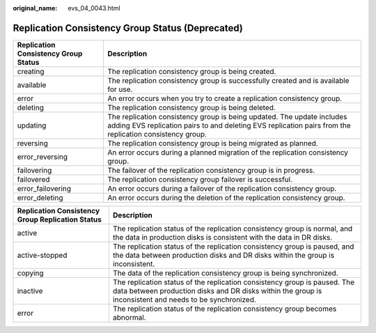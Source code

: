 :original_name: evs_04_0043.html

.. _evs_04_0043:

Replication Consistency Group Status (Deprecated)
=================================================

+--------------------------------------+------------------------------------------------------------------------------------------------------------------------------------------------------------------------------------+
| Replication Consistency Group Status | Description                                                                                                                                                                        |
+======================================+====================================================================================================================================================================================+
| creating                             | The replication consistency group is being created.                                                                                                                                |
+--------------------------------------+------------------------------------------------------------------------------------------------------------------------------------------------------------------------------------+
| available                            | The replication consistency group is successfully created and is available for use.                                                                                                |
+--------------------------------------+------------------------------------------------------------------------------------------------------------------------------------------------------------------------------------+
| error                                | An error occurs when you try to create a replication consistency group.                                                                                                            |
+--------------------------------------+------------------------------------------------------------------------------------------------------------------------------------------------------------------------------------+
| deleting                             | The replication consistency group is being deleted.                                                                                                                                |
+--------------------------------------+------------------------------------------------------------------------------------------------------------------------------------------------------------------------------------+
| updating                             | The replication consistency group is being updated. The update includes adding EVS replication pairs to and deleting EVS replication pairs from the replication consistency group. |
+--------------------------------------+------------------------------------------------------------------------------------------------------------------------------------------------------------------------------------+
| reversing                            | The replication consistency group is being migrated as planned.                                                                                                                    |
+--------------------------------------+------------------------------------------------------------------------------------------------------------------------------------------------------------------------------------+
| error_reversing                      | An error occurs during a planned migration of the replication consistency group.                                                                                                   |
+--------------------------------------+------------------------------------------------------------------------------------------------------------------------------------------------------------------------------------+
| failovering                          | The failover of the replication consistency group is in progress.                                                                                                                  |
+--------------------------------------+------------------------------------------------------------------------------------------------------------------------------------------------------------------------------------+
| failovered                           | The replication consistency group failover is successful.                                                                                                                          |
+--------------------------------------+------------------------------------------------------------------------------------------------------------------------------------------------------------------------------------+
| error_failovering                    | An error occurs during a failover of the replication consistency group.                                                                                                            |
+--------------------------------------+------------------------------------------------------------------------------------------------------------------------------------------------------------------------------------+
| error_deleting                       | An error occurs during the deletion of the replication consistency group.                                                                                                          |
+--------------------------------------+------------------------------------------------------------------------------------------------------------------------------------------------------------------------------------+

+--------------------------------------------------+--------------------------------------------------------------------------------------------------------------------------------------------------------------------------------------+
| Replication Consistency Group Replication Status | Description                                                                                                                                                                          |
+==================================================+======================================================================================================================================================================================+
| active                                           | The replication status of the replication consistency group is normal, and the data in production disks is consistent with the data in DR disks.                                     |
+--------------------------------------------------+--------------------------------------------------------------------------------------------------------------------------------------------------------------------------------------+
| active-stopped                                   | The replication status of the replication consistency group is paused, and the data between production disks and DR disks within the group is inconsistent.                          |
+--------------------------------------------------+--------------------------------------------------------------------------------------------------------------------------------------------------------------------------------------+
| copying                                          | The data of the replication consistency group is being synchronized.                                                                                                                 |
+--------------------------------------------------+--------------------------------------------------------------------------------------------------------------------------------------------------------------------------------------+
| inactive                                         | The replication status of the replication consistency group is paused. The data between production disks and DR disks within the group is inconsistent and needs to be synchronized. |
+--------------------------------------------------+--------------------------------------------------------------------------------------------------------------------------------------------------------------------------------------+
| error                                            | The replication status of the replication consistency group becomes abnormal.                                                                                                        |
+--------------------------------------------------+--------------------------------------------------------------------------------------------------------------------------------------------------------------------------------------+
